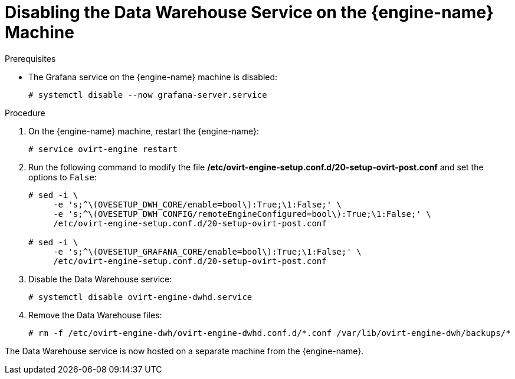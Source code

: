 :_content-type: PROCEDURE
[id="proc-disabling-the-data-warehouse-service"]
= Disabling the Data Warehouse Service on the {engine-name} Machine

.Prerequisites
* The Grafana service on the {engine-name} machine is disabled:
+
[source,terminal,subs="normal"]
----
# systemctl disable --now grafana-server.service
----

.Procedure

. On the {engine-name} machine, restart the {engine-name}:
+
[source,terminal,subs="normal"]
----
# service ovirt-engine restart
----

. Run the following command to modify the file */etc/ovirt-engine-setup.conf.d/20-setup-ovirt-post.conf* and set the options to `False`:
+
[source,terminal,subs="normal"]
----
# sed -i \
     -e 's;^\(OVESETUP_DWH_CORE/enable=bool\):True;\1:False;' \
     -e 's;^\(OVESETUP_DWH_CONFIG/remoteEngineConfigured=bool\):True;\1:False;' \
     /etc/ovirt-engine-setup.conf.d/20-setup-ovirt-post.conf

# sed -i \
     -e 's;^\(OVESETUP_GRAFANA_CORE/enable=bool\):True;\1:False;' \
     /etc/ovirt-engine-setup.conf.d/20-setup-ovirt-post.conf
----

. Disable the Data Warehouse service:
+
[source,terminal,subs="normal"]
----
# systemctl disable ovirt-engine-dwhd.service
----

. Remove the Data Warehouse files:
+
[source,terminal,subs="normal"]
----
# rm -f /etc/ovirt-engine-dwh/ovirt-engine-dwhd.conf.d/\*.conf /var/lib/ovirt-engine-dwh/backups/*
----

The Data Warehouse service is now hosted on a separate machine from the {engine-name}.
